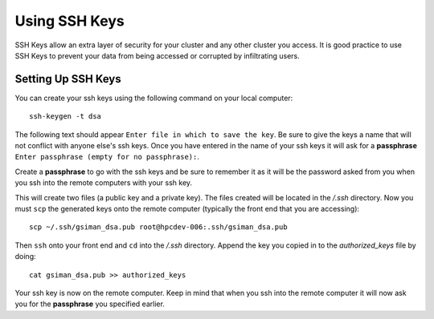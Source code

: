 Using SSH Keys
**************
SSH Keys allow an extra layer of security for your cluster and any other cluster you access.  It is good practice to use SSH Keys to prevent your data from being accessed or corrupted by infiltrating users.

Setting Up SSH Keys
===================
You can create your ssh keys using the following command on your local computer::

   ssh-keygen -t dsa

The following text should appear ``Enter file in which to save the key``.  Be sure to give the keys a name that will not conflict with anyone else's ssh keys.  Once you have entered in the name of your ssh keys it will ask for a **passphrase** ``Enter passphrase (empty for no passphrase):``.

Create a **passphrase** to go with the ssh keys and be sure to remember it as it will be the password asked from you when you ssh into the remote computers with your ssh key.  

This will create two files (a public key and a private key).  The files created will be located in the */.ssh* directory.  Now you must ``scp`` the generated keys onto the remote computer (typically the front end that you are accessing)::

   scp ~/.ssh/gsiman_dsa.pub root@hpcdev-006:.ssh/gsiman_dsa.pub

Then ``ssh`` onto your front end and ``cd`` into the */.ssh* directory.  Append the key you copied in to the *authorized_keys* file by doing::

   cat gsiman_dsa.pub >> authorized_keys

Your ssh key is now on the remote computer.  Keep in mind that when you ssh into the remote computer it will now ask you for the **passphrase** you specified earlier.
